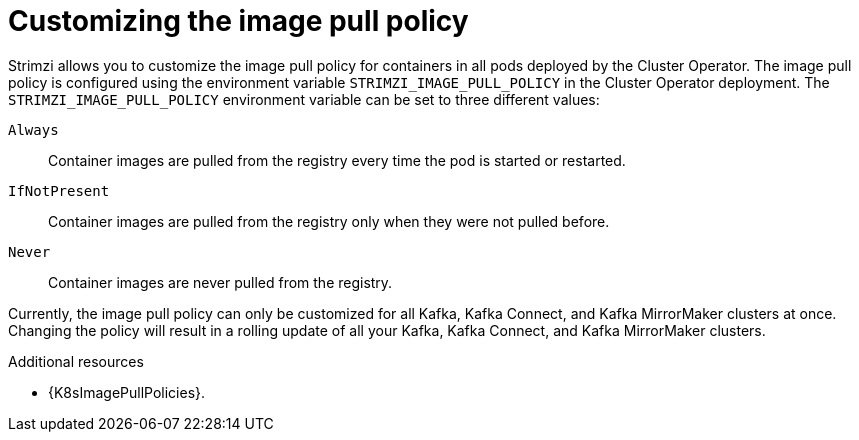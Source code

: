 // This assembly is included in the following assemblies:
//
// assembly-customizing-kubernetes-resources.adoc

[id='con-customizing-image-pull-policy-{context}']
= Customizing the image pull policy

[role="_abstract"]
Strimzi allows you to customize the image pull policy for containers in all pods deployed by the Cluster Operator.
The image pull policy is configured using the environment variable `STRIMZI_IMAGE_PULL_POLICY` in the Cluster Operator deployment.
The `STRIMZI_IMAGE_PULL_POLICY` environment variable can be set to three different values:

`Always`::
Container images are pulled from the registry every time the pod is started or restarted.

`IfNotPresent`::
Container images are pulled from the registry only when they were not pulled before.

`Never`::
Container images are never pulled from the registry.

Currently, the image pull policy can only be customized for all Kafka, Kafka Connect, and Kafka MirrorMaker clusters at once.
Changing the policy will result in a rolling update of all your Kafka, Kafka Connect, and Kafka MirrorMaker clusters.

[role="_additional-resources"]
.Additional resources

* {K8sImagePullPolicies}.
